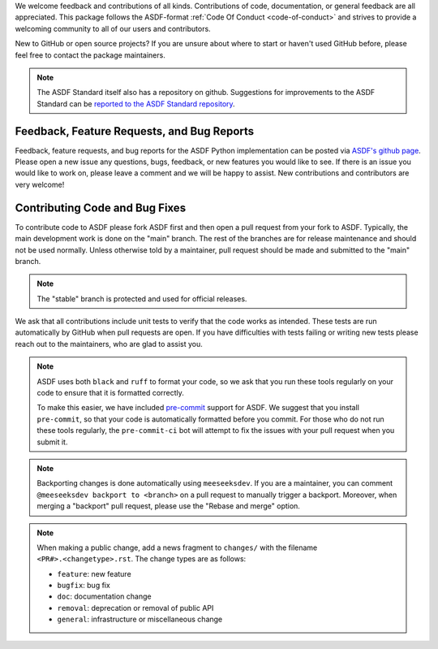 We welcome feedback and contributions of all kinds. Contributions of code,
documentation, or general feedback are all appreciated. This package follows
the ASDF-format :ref:`Code Of Conduct <code-of-conduct>` and strives to provide a
welcoming community to all of our users and contributors.

New to GitHub or open source projects? If you are unsure about where to start or
haven't used GitHub before, please feel free to contact the package maintainers.

.. note::
    The ASDF Standard itself also has a repository on github. Suggestions for
    improvements to the ASDF Standard can be `reported to the ASDF Standard
    repository <https://github.com/asdf-format/asdf-standard/issues>`_.

Feedback, Feature Requests, and Bug Reports
-------------------------------------------

Feedback, feature requests, and bug reports for the ASDF Python implementation
can be posted via `ASDF's github page <https://github.com/asdf-format/asdf>`_.
Please open a new issue any questions, bugs, feedback, or new features you would
like to see. If there is an issue you would like to work on, please leave a comment
and we will be happy to assist. New contributions and contributors are very welcome!

Contributing Code and Bug Fixes
-------------------------------

To contribute code to ASDF please fork ASDF first and then open a pull request
from your fork to ASDF. Typically, the main development work is done on the
"main" branch.  The rest of the branches are for release maintenance and should
not be used normally. Unless otherwise told by a maintainer, pull request should
be made and submitted to the "main" branch.

.. note::
    The "stable" branch is protected and used for official releases.

We ask that all contributions include unit tests to verify that the code works as
intended. These tests are run automatically by GitHub when pull requests are open.
If you have difficulties with tests failing or writing new tests please reach out
to the maintainers, who are glad to assist you.

.. note::
    ASDF uses both ``black`` and ``ruff`` to format your code, so we ask that
    you run these tools regularly on your code to ensure that it is formatted
    correctly.

    To make this easier, we have included `pre-commit <https://pre-commit.com/>`__
    support for ASDF. We suggest that you install ``pre-commit``, so that your
    code is automatically formatted before you commit. For those who do not run
    these tools regularly, the ``pre-commit-ci`` bot will attempt to fix the issues
    with your pull request when you submit it.

.. note::
    Backporting changes is done automatically using ``meeseeksdev``. If you are
    a maintainer, you can comment ``@meeseeksdev backport to <branch>`` on a pull
    request to manually trigger a backport. Moreover, when merging a "backport"
    pull request, please use the "Rebase and merge" option.

.. note::
    When making a public change, add a news fragment to ``changes/`` with the
    filename ``<PR#>.<changetype>.rst``. The change types are as follows:

    - ``feature``: new feature
    - ``bugfix``: bug fix
    - ``doc``: documentation change
    - ``removal``: deprecation or removal of public API
    - ``general``: infrastructure or miscellaneous change
